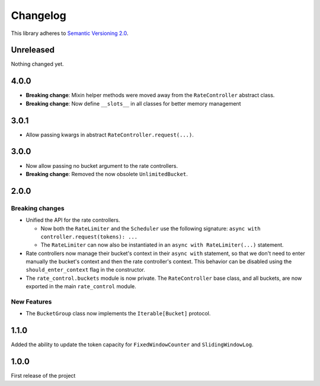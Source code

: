 Changelog
=========

This library adheres to `Semantic Versioning 2.0 <http://semver.org/>`_.

Unreleased
----------

Nothing changed yet.

4.0.0
-----

* **Breaking change**: Mixin helper methods were moved away from the ``RateController`` abstract class.

* **Breaking change**: Now define ``__slots__`` in all classes for better memory management

3.0.1
-----

* Allow passing kwargs in abstract ``RateController.request(...)``.

3.0.0
-----

* Now allow passing no bucket argument to the rate controllers.

* **Breaking change**: Removed the now obsolete ``UnlimitedBucket``.

2.0.0
-----

Breaking changes
^^^^^^^^^^^^^^^^

* Unified the API for the rate controllers.

  * Now both the ``RateLimiter`` and the ``Scheduler`` use the following signature:
    ``async with controller.request(tokens): ...``

  * The ``RateLimiter`` can now also be instantiated in an ``async with RateLimiter(...)`` statement.

* Rate controllers now manage their bucket's context in their ``async with`` statement,
  so that we don't need to enter manually the bucket's context and then the rate controller's context.
  This behavior can be disabled using the ``should_enter_context`` flag in the constructor.

* The ``rate_control.buckets`` module is now private.
  The ``RateController`` base class, and all buckets,
  are now exported in the main ``rate_control`` module.

New Features
^^^^^^^^^^^^

* The ``BucketGroup`` class now implements the ``Iterable[Bucket]`` protocol.

1.1.0
-----

Added the ability to update the token capacity for ``FixedWindowCounter`` and ``SlidingWindowLog``.

1.0.0
-----

First release of the project
